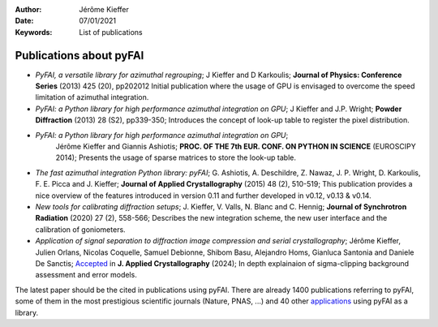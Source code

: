 :Author: Jérôme Kieffer
:Date: 07/01/2021
:Keywords: List of publications


Publications about pyFAI
========================

* *PyFAI, a versatile library for azimuthal regrouping*;
  J Kieffer and D Karkoulis;
  **Journal of Physics: Conference Series** (2013) 425 (20), pp202012
  Initial publication where the usage of GPU is envisaged to overcome
  the speed limitation of azimuthal integration.

* *PyFAI: a Python library for high performance azimuthal integration on GPU*;
  J Kieffer and J.P. Wright;
  **Powder Diffraction** (2013) 28 (S2), pp339-350;
  Introduces the concept of look-up table to register the pixel distribution.

* *PyFAI: a Python library for high performance azimuthal integration on GPU*;
   Jérôme Kieffer and Giannis Ashiotis;
   **PROC. OF THE 7th EUR. CONF. ON PYTHON IN SCIENCE** (EUROSCIPY 2014);
   Presents the usage of sparse matrices to store the look-up table.

* *The fast azimuthal integration Python library: pyFAI*;
  G. Ashiotis, A. Deschildre, Z. Nawaz, J. P. Wright, D. Karkoulis, F. E. Picca and J. Kieffer;
  **Journal of Applied Crystallography** (2015) 48 (2), 510-519;
  This publication provides a nice overview of the features introduced in version 0.11 and further developed in v0.12, v0.13 & v0.14.

* *New tools for calibrating diffraction setups*;
  J. Kieffer, V. Valls, N. Blanc and C. Hennig;
  **Journal of Synchrotron Radiation** (2020) 27 (2), 558-566;
  Describes the new integration scheme, the new user interface and the calibration of goniometers.

* *Application of signal separation to diffraction image compression and serial crystallography*;
  Jérôme Kieffer, Julien Orlans, Nicolas Coquelle, Samuel Debionne, Shibom Basu, Alejandro Homs, Gianluca Santonia and Daniele De Sanctis;
  `Accepted <https://doi.org/10.48550/arXiv.2411.09515>`_ in **J. Applied Crystallography** (2024);
  In depth explainaion of sigma-clipping background assessment and error models.

The latest paper should be the cited in publications using pyFAI.
There are already 1400 publications referring to pyFAI, some of them in the most
prestigious scientific journals (Nature, PNAS, ...) and
40 other `applications <https://github.com/silx-kit/pyFAI/network/dependents?dependent_type=PACKAGE>`_
using pyFAI as a library.
